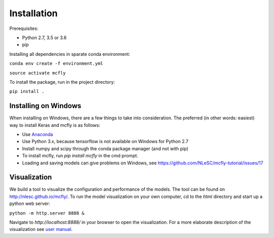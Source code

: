 Installation
============

Prerequisites:

* Python 2.7, 3.5 or 3.6
* pip

Installing all dependencies in sparate conda environment:

``conda env create -f environment.yml``

``source activate mcfly``

To install the package, run in the project directory:

``pip install .``

Installing on Windows
---------------------
When installing on Windows, there are a few things to take into consideration. The preferred (in other words: easiest) way to install Keras and mcfly is as follows:

* Use `Anaconda <https://www.continuum.io/downloads>`_
* Use Python 3.x, because tensorflow is not available on Windows for Python 2.7
* Install numpy and scipy through the conda package manager (and not with pip)
* To install mcfly, run `pip install mcfly` in the cmd prompt.
* Loading and saving models can give problems on Windows, see https://github.com/NLeSC/mcfly-tutorial/issues/17

Visualization
---------------------
We build a tool to visualize the configuration and performance of the models. The tool can be found on http://nlesc.github.io/mcfly/. To run the  model visualization on your own computer, cd to the `html` directory and start up a python web server:

``python -m http.server 8888 &``

Navigate to `http://localhost:8888/` in your browser to open the visualization. 
For a more elaborate description of the visualization see `user manual <https://github.com/NLeSC/mcfly/wiki/User-manual>`_.
